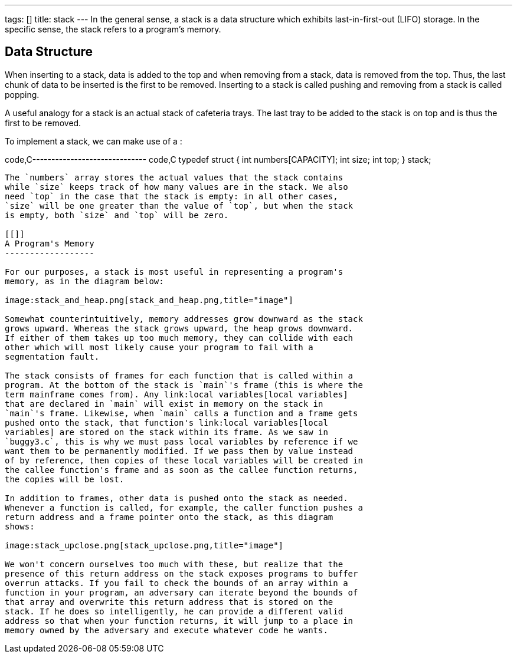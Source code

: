 ---
tags: []
title: stack
---
In the general sense, a stack is a data structure which exhibits
last-in-first-out (LIFO) storage. In the specific sense, the stack
refers to a program's memory.

[[]]
Data Structure
--------------

When inserting to a stack, data is added to the top and when removing
from a stack, data is removed from the top. Thus, the last chunk of data
to be inserted is the first to be removed. Inserting to a stack is
called pushing and removing from a stack is called popping.

A useful analogy for a stack is an actual stack of cafeteria trays. The
last tray to be added to the stack is on top and is thus the first to be
removed.

To implement a stack, we can make use of a `[[struct]]`:

code,C------------------------------ code,C
typedef struct
{
        int numbers[CAPACITY];
        int size;
        int top;
}
stack;
------------------------------

The `numbers` array stores the actual values that the stack contains
while `size` keeps track of how many values are in the stack. We also
need `top` in the case that the stack is empty: in all other cases,
`size` will be one greater than the value of `top`, but when the stack
is empty, both `size` and `top` will be zero.

[[]]
A Program's Memory
------------------

For our purposes, a stack is most useful in representing a program's
memory, as in the diagram below:

image:stack_and_heap.png[stack_and_heap.png,title="image"]

Somewhat counterintuitively, memory addresses grow downward as the stack
grows upward. Whereas the stack grows upward, the heap grows downward.
If either of them takes up too much memory, they can collide with each
other which will most likely cause your program to fail with a
segmentation fault.

The stack consists of frames for each function that is called within a
program. At the bottom of the stack is `main`'s frame (this is where the
term mainframe comes from). Any link:local variables[local variables]
that are declared in `main` will exist in memory on the stack in
`main`'s frame. Likewise, when `main` calls a function and a frame gets
pushed onto the stack, that function's link:local variables[local
variables] are stored on the stack within its frame. As we saw in
`buggy3.c`, this is why we must pass local variables by reference if we
want them to be permanently modified. If we pass them by value instead
of by reference, then copies of these local variables will be created in
the callee function's frame and as soon as the callee function returns,
the copies will be lost.

In addition to frames, other data is pushed onto the stack as needed.
Whenever a function is called, for example, the caller function pushes a
return address and a frame pointer onto the stack, as this diagram
shows:

image:stack_upclose.png[stack_upclose.png,title="image"]

We won't concern ourselves too much with these, but realize that the
presence of this return address on the stack exposes programs to buffer
overrun attacks. If you fail to check the bounds of an array within a
function in your program, an adversary can iterate beyond the bounds of
that array and overwrite this return address that is stored on the
stack. If he does so intelligently, he can provide a different valid
address so that when your function returns, it will jump to a place in
memory owned by the adversary and execute whatever code he wants.
